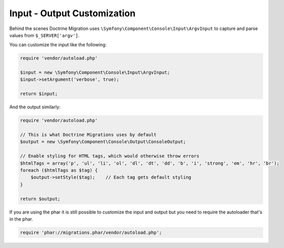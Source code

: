 Input - Output Customization
============================

Behind the scenes Doctrine Migration uses ``\Symfony\Component\Console\Input\ArgvInput``
to capture and parse values from ``$_SERVER['argv']``.

You can customize the input like the following:

.. code-block:: php

    require 'vendor/autoload.php'

    $input = new \Symfony\Component\Console\Input\ArgvInput;
    $input->setArgument('verbose', true);

    return $input;

And the output similarly:

.. code-block:: php

    require 'vendor/autoload.php'

    // This is what Doctrine Migrations uses by default
    $output = new \Symfony\Component\Console\Output\ConsoleOutput;

    // Enable styling for HTML tags, which would otherwise throw errors
    $htmlTags = array('p', 'ul', 'li', 'ol', 'dl', 'dt', 'dd', 'b', 'i', 'strong', 'em', 'hr', 'br');
    foreach ($htmlTags as $tag) {
        $output->setStyle($tag);    // Each tag gets default styling
    }

    return $output;


If you are using the phar it is still possible to customize the input and output but you
need to require the autoloader that's in the phar.

.. code-block:: php

    require 'phar://migrations.phar/vendor/autoload.php';

